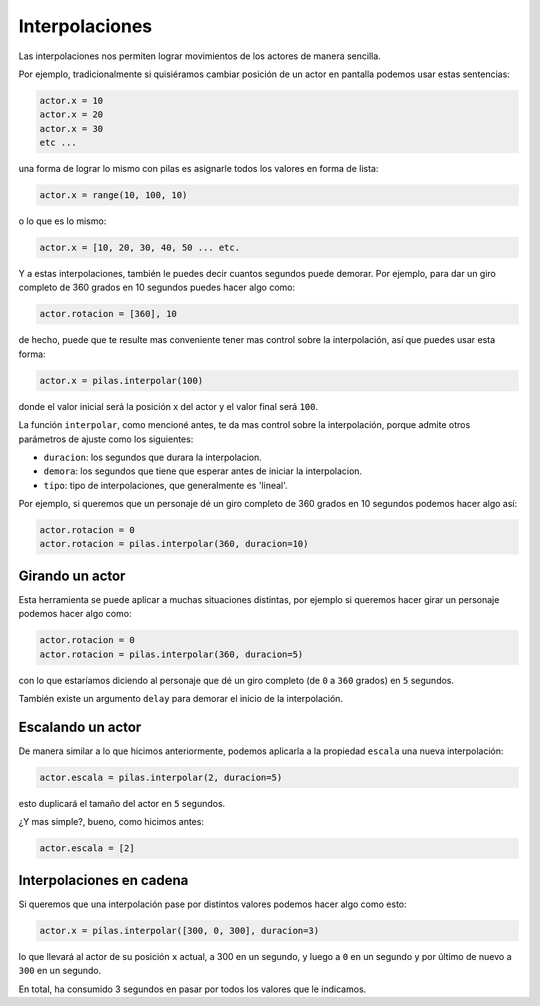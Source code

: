 Interpolaciones
===============

Las interpolaciones nos permiten lograr movimientos
de los actores de manera sencilla.

Por ejemplo, tradicionalmente si quisiéramos cambiar
posición de un actor en pantalla podemos usar estas
sentencias:

.. code-block:: python

    actor.x = 10
    actor.x = 20
    actor.x = 30
    etc ...

una forma de lograr lo mismo con pilas
es asignarle todos los valores en forma de lista:

.. code-block:: python

    actor.x = range(10, 100, 10)

o lo que es lo mismo:

.. code-block:: python

    actor.x = [10, 20, 30, 40, 50 ... etc.


Y a estas interpolaciones, también le puedes decir
cuantos segundos puede demorar. Por ejemplo, para
dar un giro completo de 360 grados en 10
segundos puedes hacer algo como:

.. code-block:: python

    actor.rotacion = [360], 10



de hecho, puede que te resulte mas conveniente
tener mas control sobre la interpolación, así
que puedes usar esta forma:

.. code-block:: python

    actor.x = pilas.interpolar(100)

donde el valor inicial será la posición x del actor y el valor
final será ``100``.

La función ``interpolar``, como mencioné antes, te da mas
control sobre la interpolación, porque admite otros parámetros
de ajuste como los siguientes:

- ``duracion``: los segundos que durara la interpolacion.
- ``demora``: los segundos que tiene que esperar antes de iniciar la interpolacion.
- ``tipo``: tipo de interpolaciones, que generalmente es 'lineal'.

Por ejemplo, si queremos que un personaje dé un giro
completo de 360 grados en 10 segundos podemos
hacer algo así:

.. code-block:: python

    actor.rotacion = 0
    actor.rotacion = pilas.interpolar(360, duracion=10)

Girando un actor
----------------

Esta herramienta se puede aplicar a muchas situaciones distintas, por
ejemplo si queremos hacer girar un personaje
podemos hacer algo como:

.. code-block:: python

    actor.rotacion = 0
    actor.rotacion = pilas.interpolar(360, duracion=5)

con lo que estaríamos diciendo al personaje que dé un
giro completo (de ``0`` a ``360`` grados) en ``5`` segundos.

También existe un argumento ``delay`` para demorar el
inicio de la interpolación.


Escalando un actor
------------------

De manera similar a lo que hicimos anteriormente, podemos
aplicarla a la propiedad ``escala`` una nueva
interpolación:

.. code-block:: python

    actor.escala = pilas.interpolar(2, duracion=5)

esto duplicará el tamaño del actor en ``5`` segundos.

¿Y mas simple?, bueno, como hicimos antes:

.. code-block:: python

    actor.escala = [2]


Interpolaciones en cadena
-------------------------

Si queremos que una interpolación pase por distintos
valores podemos hacer algo como esto:

.. code-block:: python

    actor.x = pilas.interpolar([300, 0, 300], duracion=3)

lo que llevará al actor de su posición ``x`` actual, a 300
en un segundo, y luego a ``0`` en un segundo y por último
de nuevo a ``300`` en un segundo.

En total, ha consumido 3 segundos en pasar por todos los
valores que le indicamos.
